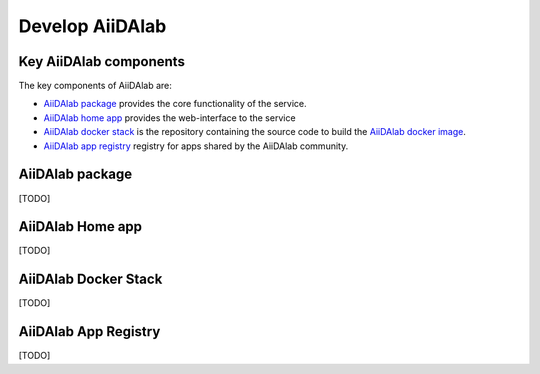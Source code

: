 ================
Develop AiiDAlab
================


***********************
Key AiiDAlab components
***********************

The key components of AiiDAlab are:

- `AiiDAlab package <https://github.com/aiidalab/aiidalab>`__ provides the core functionality of the service.
- `AiiDAlab home app <https://github.com/aiidalab/aiidalab-home>`__ provides the web-interface to the service
- `AiiDAlab docker stack <https://github.com/aiidalab/aiidalab-docker-stack>`__ is the repository containing the source code to build the `AiiDAlab docker image <https://hub.docker.com/repository/docker/aiidalab/aiidalab-docker-stack>`__.
- `AiiDAlab app registry <https://github.com/aiidalab/aiidalab-registry>`__  registry for apps shared by the AiiDAlab community.


****************
AiiDAlab package
****************

[TODO]


*****************
AiiDAlab Home app
*****************

[TODO]

*********************
AiiDAlab Docker Stack
*********************

[TODO]

*********************
AiiDAlab App Registry
*********************

[TODO]
